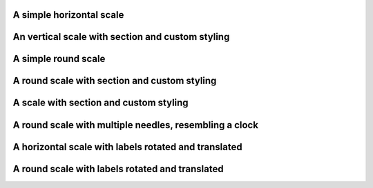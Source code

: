 A simple horizontal scale
"""""""""""""""""""""""""

.. lv_example:: widgets/scale/lv_example_scale_1
  :language: c

An vertical scale with section and custom styling
"""""""""""""""""""""""""""""""""""""""""""""""""

.. lv_example:: widgets/scale/lv_example_scale_2
  :language: c

A simple round scale
""""""""""""""""""""

.. lv_example:: widgets/scale/lv_example_scale_3
  :language: c

A round scale with section and custom styling
"""""""""""""""""""""""""""""""""""""""""""""

.. lv_example:: widgets/scale/lv_example_scale_4
  :language: c

A scale with section and custom styling
"""""""""""""""""""""""""""""""""""""""

.. lv_example:: widgets/scale/lv_example_scale_5
  :language: c

A round scale with multiple needles, resembling a clock
"""""""""""""""""""""""""""""""""""""""""""""""""""""""

.. lv_example:: widgets/scale/lv_example_scale_6
  :language: c

A horizontal scale with labels rotated and translated
"""""""""""""""""""""""""""""""""""""""""""""""""""""

.. lv_example:: widgets/scale/lv_example_scale_7
  :language: c

A round scale with labels rotated and translated
""""""""""""""""""""""""""""""""""""""""""""""""

.. lv_example:: widgets/scale/lv_example_scale_8
  :language: c